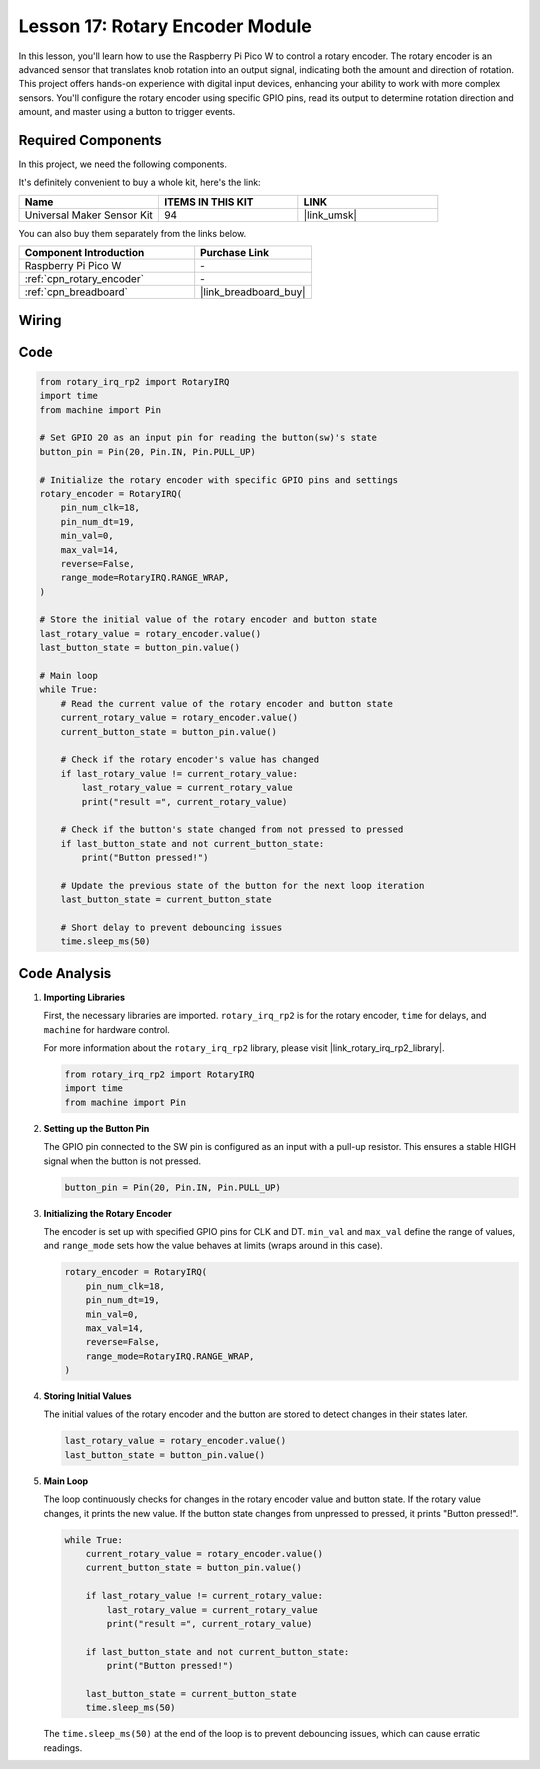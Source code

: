 .. _pico_lesson17_rotary_encoder:

Lesson 17: Rotary Encoder Module
==================================

In this lesson, you'll learn how to use the Raspberry Pi Pico W to control a rotary encoder. The rotary encoder is an advanced sensor that translates knob rotation into an output signal, indicating both the amount and direction of rotation. This project offers hands-on experience with digital input devices, enhancing your ability to work with more complex sensors. You'll configure the rotary encoder using specific GPIO pins, read its output to determine rotation direction and amount, and master using a button to trigger events.

Required Components
--------------------------

In this project, we need the following components. 

It's definitely convenient to buy a whole kit, here's the link: 

.. list-table::
    :widths: 20 20 20
    :header-rows: 1

    *   - Name	
        - ITEMS IN THIS KIT
        - LINK
    *   - Universal Maker Sensor Kit
        - 94
        - |link_umsk|

You can also buy them separately from the links below.

.. list-table::
    :widths: 30 20
    :header-rows: 1

    *   - Component Introduction
        - Purchase Link

    *   - Raspberry Pi Pico W
        - \-
    *   - :ref:`cpn_rotary_encoder`
        - \-
    *   - :ref:`cpn_breadboard`
        - |link_breadboard_buy|


Wiring
---------------------------

.. image:: img/Lesson_17_Rotary_encoder_bb.png
    :width: 100%


Code
---------------------------

.. code-block:: python

   from rotary_irq_rp2 import RotaryIRQ
   import time
   from machine import Pin
   
   # Set GPIO 20 as an input pin for reading the button(sw)'s state
   button_pin = Pin(20, Pin.IN, Pin.PULL_UP)
   
   # Initialize the rotary encoder with specific GPIO pins and settings
   rotary_encoder = RotaryIRQ(
       pin_num_clk=18,
       pin_num_dt=19,
       min_val=0,
       max_val=14,
       reverse=False,
       range_mode=RotaryIRQ.RANGE_WRAP,
   )
   
   # Store the initial value of the rotary encoder and button state
   last_rotary_value = rotary_encoder.value()
   last_button_state = button_pin.value()
   
   # Main loop
   while True:
       # Read the current value of the rotary encoder and button state
       current_rotary_value = rotary_encoder.value()
       current_button_state = button_pin.value()
   
       # Check if the rotary encoder's value has changed
       if last_rotary_value != current_rotary_value:
           last_rotary_value = current_rotary_value
           print("result =", current_rotary_value)
   
       # Check if the button's state changed from not pressed to pressed
       if last_button_state and not current_button_state:
           print("Button pressed!")
   
       # Update the previous state of the button for the next loop iteration
       last_button_state = current_button_state
   
       # Short delay to prevent debouncing issues
       time.sleep_ms(50)


Code Analysis
---------------------------

#. **Importing Libraries**

   First, the necessary libraries are imported. ``rotary_irq_rp2`` is for the rotary encoder, ``time`` for delays, and ``machine`` for hardware control.

   For more information about the ``rotary_irq_rp2`` library, please visit |link_rotary_irq_rp2_library|.

   .. code-block:: python

      from rotary_irq_rp2 import RotaryIRQ
      import time
      from machine import Pin

#. **Setting up the Button Pin**

   The GPIO pin connected to the SW pin is configured as an input with a pull-up resistor. This ensures a stable HIGH signal when the button is not pressed.

   .. code-block:: python

      button_pin = Pin(20, Pin.IN, Pin.PULL_UP)

#. **Initializing the Rotary Encoder**

   The encoder is set up with specified GPIO pins for CLK and DT. ``min_val`` and ``max_val`` define the range of values, and ``range_mode`` sets how the value behaves at limits (wraps around in this case).

   .. code-block:: python

      rotary_encoder = RotaryIRQ(
          pin_num_clk=18,
          pin_num_dt=19,
          min_val=0,
          max_val=14,
          reverse=False,
          range_mode=RotaryIRQ.RANGE_WRAP,
      )

#. **Storing Initial Values**

   The initial values of the rotary encoder and the button are stored to detect changes in their states later.

   .. code-block:: python

      last_rotary_value = rotary_encoder.value()
      last_button_state = button_pin.value()

#. **Main Loop**

   The loop continuously checks for changes in the rotary encoder value and button state. If the rotary value changes, it prints the new value. If the button state changes from unpressed to pressed, it prints "Button pressed!".

   .. code-block:: python

      while True:
          current_rotary_value = rotary_encoder.value()
          current_button_state = button_pin.value()

          if last_rotary_value != current_rotary_value:
              last_rotary_value = current_rotary_value
              print("result =", current_rotary_value)

          if last_button_state and not current_button_state:
              print("Button pressed!")

          last_button_state = current_button_state
          time.sleep_ms(50)

   The ``time.sleep_ms(50)`` at the end of the loop is to prevent debouncing issues, which can cause erratic readings.